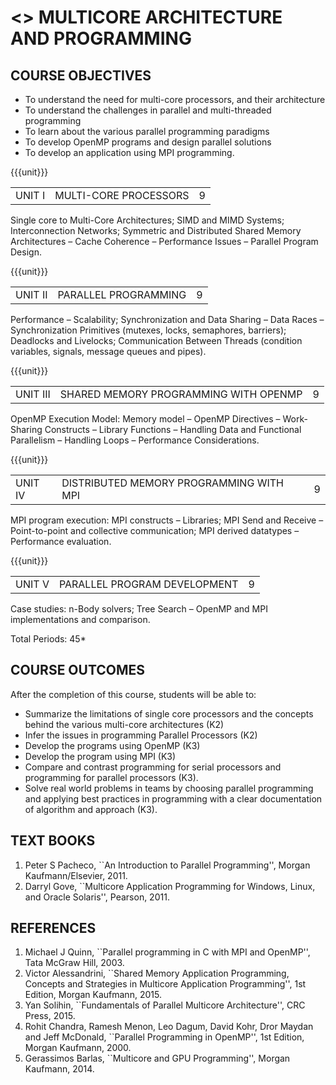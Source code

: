 * <<<PE306>>> MULTICORE ARCHITECTURE AND PROGRAMMING
:properties:
:author: Dr. D. Venkatavara Prasad and Ms.S.Angel Deborah 
:date: 6.03.2021
:end:

#+startup: showall

** CO PO MAPPING :noexport:
#+NAME: co-po-mapping
|                |    | PO1 | PO2 | PO3 | PO4 | PO5 | PO6 | PO7 | PO8 | PO9 | PO10 | PO11 | PO12 | PSO1 | PSO2 | PSO3 |
|                |    |  K3 |  K4 |  K5 |  K5 |  K6 |   - |   - |   - |   - |    - |    - |    - |   K3 |   K3 |   K6 |
| CO1            | K3 |   2 |   3 |   0 |   0 |   0 |   0 |   0 |   0 |   0 |    0 |    0 |    0 |    1 |    1 |    0 |
| CO2            | K2 |   2 |   1 |   0 |   1 |   0 |   0 |   0 |   0 |   0 |    0 |    0 |    0 |    2 |    1 |    1 |
| CO3            | K3 |   2 |   3 |   2 |   2 |   0 |   0 |   0 |   0 |   0 |    0 |    0 |    0 |    3 |    1 |    2 |
| CO4            | K3 |   2 |   3 |   2 |   2 |   0 |   0 |   0 |   0 |   0 |    0 |    0 |    0 |    3 |    1 |    2 |
| CO5            | K2 |   2 |   3 |   3 |   2 |   0 |   0 |   0 |   0 |   0 |    0 |    0 |    0 |    3 |    1 |    2 |
| CO6            | K2 |   2 |   3 |   3 |   2 |   0 |   0 |   0 |   1 |   2 |    2 |    0 |    0 |    3 |    1 |    2 |
| Score          |    |  10 |   13|   7 |   7 |   0 |   0 |   0 |   1 |   2 |    2 |    0 |    0 |   12 |    5 |    7 |


#+begin_comment

- 1. Almost the same as AU
- 2. No changes 
- 3. Few topics of First unit in PG subject "Multicore Architectures
  and GPU Computing" are matching which is essential for understanding
  the basics. The rest of the four units are different.  With respect
  to the PG Elective paper "Parallel Programming", the following
  observations are noticed:
  + Few topics in Unit 1 of both the subjects are matched.
  + Third unit of PE305-MULTICORE ARCHITECTURE AND PROGRAMMING is
    same as fourth unit of PE231-Parallel Programming of PG syllabus.
  + Fourth unit of PE305-MULTICORE ARCHITECTURE AND PROGRAMMING
    is same as second unit of PE231-Parallel Programming of PG
    syllabus.
- 4. Five Course outcomes specified and aligned with units
- 5. Not Applicable
#+end_comment

#+startup: showall

{{{credits}}}
| L | T | P | C |
| 3 | 0 | 0 | 3 |

** COURSE OBJECTIVES
- To understand the need for multi-core processors, and their architecture
- To understand the challenges in parallel and multi-threaded programming 
- To learn about the various parallel programming paradigms
- To develop OpenMP programs and design parallel solutions 
- To develop an application using MPI programming.

{{{unit}}}
|UNIT I | MULTI-CORE PROCESSORS | 9 |
Single core to Multi-Core Architectures; SIMD and MIMD Systems;
Interconnection Networks; Symmetric and Distributed Shared Memory
Architectures -- Cache Coherence -- Performance Issues – Parallel
Program Design.

{{{unit}}}
|UNIT II | PARALLEL PROGRAMMING | 9 |
Performance -- Scalability; Synchronization and Data Sharing -- Data
Races -- Synchronization Primitives (mutexes, locks, semaphores,
barriers); Deadlocks and Livelocks; Communication Between Threads
(condition variables, signals, message queues and pipes).

{{{unit}}}
|UNIT III | SHARED MEMORY PROGRAMMING WITH OPENMP | 9 |
OpenMP Execution Model: Memory model -- OpenMP Directives --
Work-Sharing Constructs -- Library Functions -- Handling Data and
Functional Parallelism -- Handling Loops -- Performance
Considerations.

{{{unit}}}
|UNIT IV | DISTRIBUTED MEMORY PROGRAMMING WITH MPI | 9 |
MPI program execution: MPI constructs -- Libraries; MPI Send and
Receive -- Point-to-point and collective communication; MPI derived
datatypes -- Performance evaluation.

{{{unit}}}
|UNIT V | PARALLEL PROGRAM DEVELOPMENT | 9 |
Case studies: n-Body solvers; Tree Search -- OpenMP and MPI
implementations and comparison.

\hfill *Total Periods: 45*

** COURSE OUTCOMES
After the completion of this course, students will be able to: 
- Summarize the limitations of single core processors and the concepts behind the
  various multi-core architectures (K2)
- Infer the issues in programming Parallel Processors (K2)
- Develop the programs using OpenMP (K3) 
- Develop the program using  MPI (K3)
- Compare and contrast programming for serial processors and
  programming for parallel processors (K3).
- Solve real world problems in teams by choosing parallel programming and  applying best practices in programming  with a clear documentation  of algorithm and approach (K3).
  
** TEXT BOOKS
1.  Peter S Pacheco, ``An Introduction to Parallel Programming'',
   Morgan Kaufmann/Elsevier, 2011.
2.  Darryl Gove, ``Multicore Application Programming for Windows,
   Linux, and Oracle Solaris'', Pearson, 2011.

** REFERENCES
1. Michael J Quinn, ``Parallel programming in C with MPI and OpenMP'',
   Tata McGraw Hill, 2003.
2. Victor Alessandrini, ``Shared Memory Application Programming,
   Concepts and Strategies in Multicore Application Programming'', 1st
   Edition, Morgan Kaufmann, 2015.
4. Yan Solihin, ``Fundamentals of Parallel Multicore Architecture'',
   CRC Press, 2015.
5. Rohit Chandra, Ramesh Menon, Leo Dagum, David Kohr, Dror Maydan and
   Jeff McDonald, ``Parallel Programming in OpenMP'', 1st Edition,
   Morgan Kaufmann, 2000.
7. Gerassimos Barlas, ``Multicore and GPU Programming'', Morgan
   Kaufmann, 2014.
